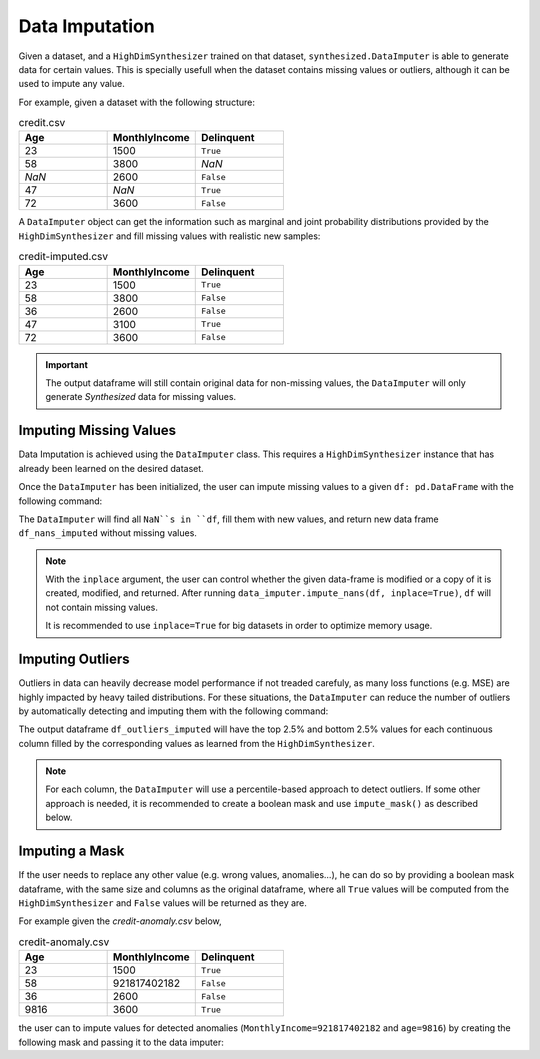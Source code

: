 .. _imputation_guide:

===============
Data Imputation
===============

Given a dataset, and a ``HighDimSynthesizer`` trained on that dataset, ``synthesized.DataImputer``
is able to generate data for certain values. This is specially usefull when the dataset contains missing values or
outliers, although it can be used to impute any value.

For example, given a dataset with the following structure:

.. csv-table:: credit.csv
   :header: "Age", "MonthlyIncome", "Delinquent"
   :widths: 10, 10, 10

   23, 1500, ``True``
   58, 3800, *NaN*
   *NaN*, 2600, ``False``
   47, *NaN*, ``True``
   72, 3600, ``False``

A ``DataImputer`` object can get the information such as marginal and joint probability distributions provided by
the ``HighDimSynthesizer`` and fill missing values with realistic new samples:

.. csv-table:: credit-imputed.csv
   :header: "Age", "MonthlyIncome", "Delinquent"
   :widths: 10, 10, 10

   23, 1500, ``True``
   58, 3800, ``False``
   36, 2600, ``False``
   47, 3100, ``True``
   72, 3600, ``False``

.. important::
   The output dataframe will still contain original data for non-missing values, the ``DataImputer`` will only generate
   *Synthesized* data for missing values.

Imputing Missing Values
^^^^^^^^^^^^^^^^^^^^^^^

.. ipython:: python

    from synthesized import DataImputer

Data Imputation is achieved using the ``DataImputer`` class. This requires a ``HighDimSynthesizer`` instance
that has already been learned on the desired dataset.


.. ipython:: python
    :verbatim:

    data_imputer = DataImputer(synthesizer) # synthesizer is an HighDimSynthesizer instance

Once the ``DataImputer`` has been initialized, the user can impute missing values to a given ``df: pd.DataFrame``
with the following command:

.. ipython:: python
    :verbatim:

    df_nans_imputed = data_imputer.impute_nans(df, inplace=False)

The ``DataImputer`` will find all ``NaN``s in ``df``, fill them with new values, and return new data frame
``df_nans_imputed`` without missing values.

.. note::
    With the ``inplace`` argument, the user can control whether the given data-frame is modified or a copy of it is
    created, modified, and returned. After running ``data_imputer.impute_nans(df, inplace=True)``, ``df`` will not contain
    missing values.

    It is recommended to use ``inplace=True`` for big datasets in order to optimize memory usage.

Imputing Outliers
^^^^^^^^^^^^^^^^^

Outliers in data can heavily decrease model performance if not treaded carefuly, as many loss functions (e.g. MSE) are
highly impacted by heavy tailed distributions. For these situations, the ``DataImputer`` can reduce the number of
outliers by automatically detecting and imputing them with the following command:

.. ipython:: python
    :verbatim:

    df_outliers_imputed = data_imputer.impute_outliers(df, outliers_percentile=0.05, inplace=False)

The output dataframe ``df_outliers_imputed`` will have the top 2.5% and bottom 2.5% values for each continuous column
filled by the corresponding values as learned from the ``HighDimSynthesizer``.

.. note::
    For each column, the ``DataImputer`` will use a percentile-based approach to detect outliers. If some other
    approach is needed, it is recommended to create a boolean mask and use ``impute_mask()`` as described below.

Imputing a Mask
^^^^^^^^^^^^^^^

If the user needs to replace any other value (e.g. wrong values, anomalies...), he can do so by providing
a boolean mask dataframe, with the same size and columns as the original dataframe, where all ``True`` values will be
computed from the ``HighDimSynthesizer`` and ``False`` values will be returned as they are.

.. ipython:: python
    :verbatim:

    df_imputed = data_imputer.impute_mask(df, mask=df_mask, inplace=False)

For example given the *credit-anomaly.csv* below,

.. csv-table:: credit-anomaly.csv
   :header: "Age", "MonthlyIncome", "Delinquent"
   :widths: 10, 10, 10

   23, 1500, ``True``
   58, 921817402182, ``False``
   36, 2600, ``False``
   9816, 3600, ``True``

the user can to impute values for detected anomalies (``MonthlyIncome=921817402182`` and ``age=9816``)
by creating the following mask and passing it to the data imputer:

.. ipython:: python
    :verbatim:

    df = pd.read_csv("credit-anomaly.csv")
    df_mask = pd.DataFrame({
        "Age": [False, False, False, True],
        "MonthlyIncome": [False, True, False, False],
        "Delinquent": [False, False, False, False]
    })
    df_imputed = data_imputer.impute_mask(df, mask=df_mask, inplace=False)
